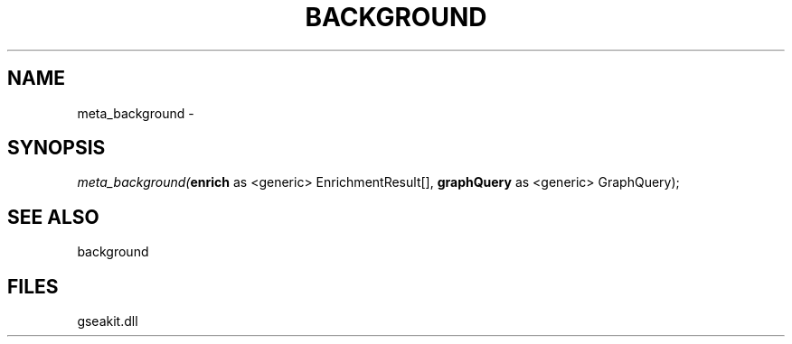 .\" man page create by R# package system.
.TH BACKGROUND 2 2000-01-01 "meta_background" "meta_background"
.SH NAME
meta_background \- 
.SH SYNOPSIS
\fImeta_background(\fBenrich\fR as <generic> EnrichmentResult[], 
\fBgraphQuery\fR as <generic> GraphQuery);\fR
.SH SEE ALSO
background
.SH FILES
.PP
gseakit.dll
.PP
